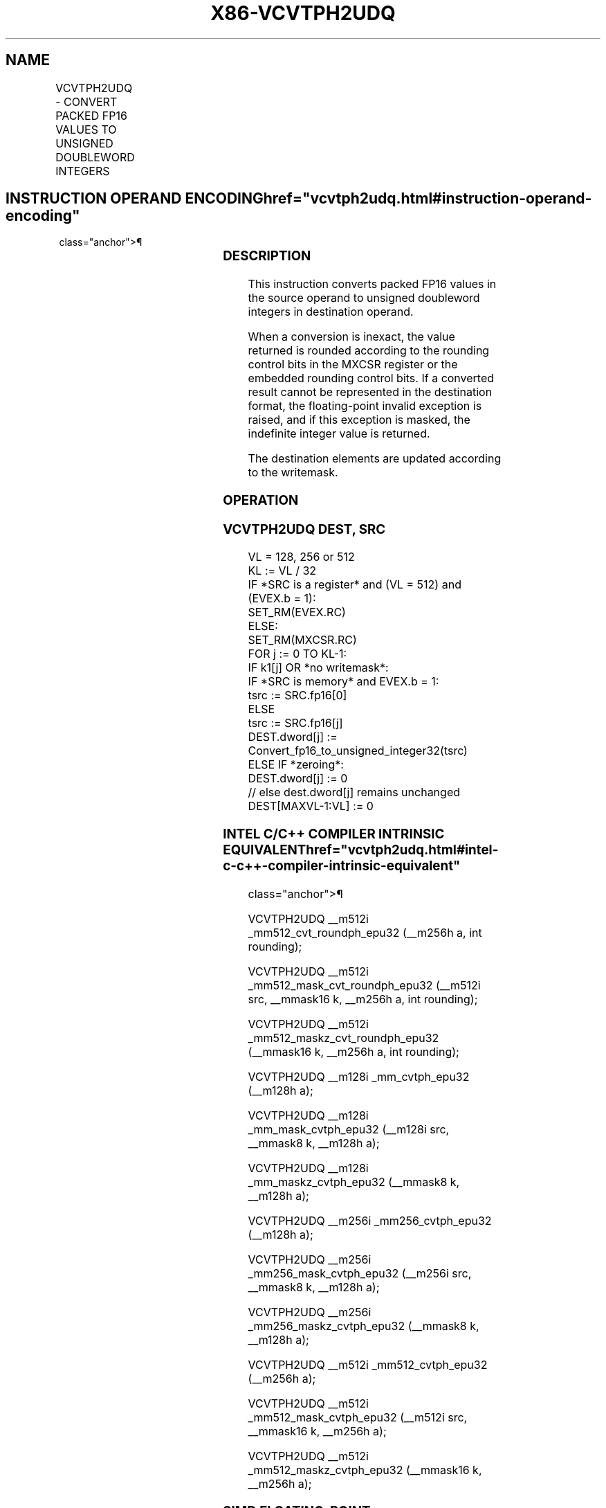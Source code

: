 '\" t
.nh
.TH "X86-VCVTPH2UDQ" "7" "December 2023" "Intel" "Intel x86-64 ISA Manual"
.SH NAME
VCVTPH2UDQ - CONVERT PACKED FP16 VALUES TO UNSIGNED DOUBLEWORD INTEGERS
.TS
allbox;
l l l l l 
l l l l l .
\fBInstruction En Bit Mode Flag Support Instruction En Bit Mode Flag Support 64/32 CPUID Feature Instruction En Bit Mode Flag CPUID Feature Instruction En Bit Mode Flag Op/ 64/32 CPUID Feature Instruction En Bit Mode Flag 64/32 CPUID Feature Instruction En Bit Mode Flag CPUID Feature Instruction En Bit Mode Flag Op/ 64/32 CPUID Feature\fP	\fB\fP	\fBSupport\fP	\fB\fP	\fBDescription\fP
T{
EVEX.128.NP.MAP5.W0 79 /r VCVTPH2UDQ xmm1{k1}{z}, xmm2/m64/m16bcst
T}	A	V/V	AVX512-FP16 AVX512VL	T{
Convert four packed FP16 values in xmm2/m64/m16bcst to four unsigned doubleword integers, and store the result in xmm1 subject to writemask k1.
T}
T{
EVEX.256.NP.MAP5.W0 79 /r VCVTPH2UDQ ymm1{k1}{z}, xmm2/m128/m16bcst
T}	A	V/V	AVX512-FP16 AVX512VL	T{
Convert eight packed FP16 values in xmm2/m128/m16bcst to eight unsigned doubleword integers, and store the result in ymm1 subject to writemask k1.
T}
T{
EVEX.512.NP.MAP5.W0 79 /r VCVTPH2UDQ zmm1{k1}{z}, ymm2/m256/m16bcst {er}
T}	A	V/V	AVX512-FP16	T{
Convert sixteen packed FP16 values in ymm2/m256/m16bcst to sixteen unsigned doubleword integers, and store the result in zmm1 subject to writemask k1.
T}
.TE

.SH INSTRUCTION OPERAND ENCODING  href="vcvtph2udq.html#instruction-operand-encoding"
class="anchor">¶

.TS
allbox;
l l l l l l 
l l l l l l .
\fBOp/En\fP	\fBTuple\fP	\fBOperand 1\fP	\fBOperand 2\fP	\fBOperand 3\fP	\fBOperand 4\fP
A	Half	ModRM:reg (w)	ModRM:r/m (r)	N/A	N/A
.TE

.SS DESCRIPTION
This instruction converts packed FP16 values in the source operand to
unsigned doubleword integers in destination operand.

.PP
When a conversion is inexact, the value returned is rounded according to
the rounding control bits in the MXCSR register or the embedded rounding
control bits. If a converted result cannot be represented in the
destination format, the floating-point invalid exception is raised, and
if this exception is masked, the indefinite integer value is returned.

.PP
The destination elements are updated according to the writemask.

.SS OPERATION
.SS VCVTPH2UDQ DEST, SRC
.EX
VL = 128, 256 or 512
KL := VL / 32
IF *SRC is a register* and (VL = 512) and (EVEX.b = 1):
    SET_RM(EVEX.RC)
ELSE:
    SET_RM(MXCSR.RC)
FOR j := 0 TO KL-1:
    IF k1[j] OR *no writemask*:
        IF *SRC is memory* and EVEX.b = 1:
            tsrc := SRC.fp16[0]
        ELSE
            tsrc := SRC.fp16[j]
            DEST.dword[j] := Convert_fp16_to_unsigned_integer32(tsrc)
    ELSE IF *zeroing*:
        DEST.dword[j] := 0
    // else dest.dword[j] remains unchanged
DEST[MAXVL-1:VL] := 0
.EE

.SS INTEL C/C++ COMPILER INTRINSIC EQUIVALENT  href="vcvtph2udq.html#intel-c-c++-compiler-intrinsic-equivalent"
class="anchor">¶

.EX
VCVTPH2UDQ __m512i _mm512_cvt_roundph_epu32 (__m256h a, int rounding);

VCVTPH2UDQ __m512i _mm512_mask_cvt_roundph_epu32 (__m512i src, __mmask16 k, __m256h a, int rounding);

VCVTPH2UDQ __m512i _mm512_maskz_cvt_roundph_epu32 (__mmask16 k, __m256h a, int rounding);

VCVTPH2UDQ __m128i _mm_cvtph_epu32 (__m128h a);

VCVTPH2UDQ __m128i _mm_mask_cvtph_epu32 (__m128i src, __mmask8 k, __m128h a);

VCVTPH2UDQ __m128i _mm_maskz_cvtph_epu32 (__mmask8 k, __m128h a);

VCVTPH2UDQ __m256i _mm256_cvtph_epu32 (__m128h a);

VCVTPH2UDQ __m256i _mm256_mask_cvtph_epu32 (__m256i src, __mmask8 k, __m128h a);

VCVTPH2UDQ __m256i _mm256_maskz_cvtph_epu32 (__mmask8 k, __m128h a);

VCVTPH2UDQ __m512i _mm512_cvtph_epu32 (__m256h a);

VCVTPH2UDQ __m512i _mm512_mask_cvtph_epu32 (__m512i src, __mmask16 k, __m256h a);

VCVTPH2UDQ __m512i _mm512_maskz_cvtph_epu32 (__mmask16 k, __m256h a);
.EE

.SS SIMD FLOATING-POINT EXCEPTIONS  href="vcvtph2udq.html#simd-floating-point-exceptions"
class="anchor">¶

.PP
Invalid, Precision.

.SS OTHER EXCEPTIONS
EVEX-encoded instructions, see Table
2-46, “Type E2 Class Exception Conditions.”

.SH COLOPHON
This UNOFFICIAL, mechanically-separated, non-verified reference is
provided for convenience, but it may be
incomplete or
broken in various obvious or non-obvious ways.
Refer to Intel® 64 and IA-32 Architectures Software Developer’s
Manual
\[la]https://software.intel.com/en\-us/download/intel\-64\-and\-ia\-32\-architectures\-sdm\-combined\-volumes\-1\-2a\-2b\-2c\-2d\-3a\-3b\-3c\-3d\-and\-4\[ra]
for anything serious.

.br
This page is generated by scripts; therefore may contain visual or semantical bugs. Please report them (or better, fix them) on https://github.com/MrQubo/x86-manpages.
